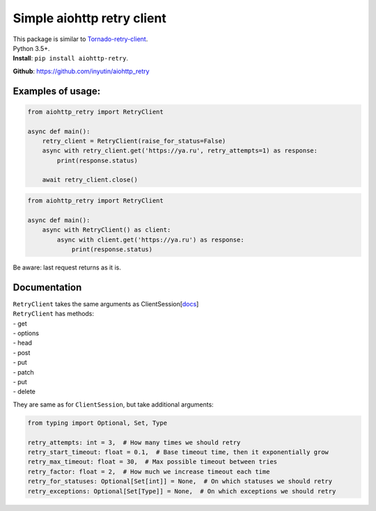 Simple aiohttp retry client
===========================

| This package is similar to `Tornado-retry-client <https://github.com/wpjunior/tornado-retry-client>`__.
| Python 3.5+.

| **Install**: ``pip install aiohttp-retry``.

**Github**: https://github.com/inyutin/aiohttp_retry

Examples of usage:
~~~~~~~~~~~~~~~~~~

.. code:: python

    from aiohttp_retry import RetryClient

    async def main():
        retry_client = RetryClient(raise_for_status=False)
        async with retry_client.get('https://ya.ru', retry_attempts=1) as response:
            print(response.status)

        await retry_client.close()

.. code:: python

    from aiohttp_retry import RetryClient

    async def main():
        async with RetryClient() as client:
            async with client.get('https://ya.ru') as response:
                print(response.status)

| Be aware: last request returns as it is.

Documentation
~~~~~~~~~~~~~

| ``RetryClient`` takes the same arguments as ClientSession[`docs <https://docs.aiohttp.org/en/stable/client_reference.html>`__\ ]
| ``RetryClient`` has methods:
| - get
| - options
| - head
| - post
| - put
| - patch
| - put
| - delete



They are same as for ``ClientSession``, but take additional arguments:

.. code:: python

    from typing import Optional, Set, Type

    retry_attempts: int = 3,  # How many times we should retry
    retry_start_timeout: float = 0.1,  # Base timeout time, then it exponentially grow
    retry_max_timeout: float = 30,  # Max possible timeout between tries
    retry_factor: float = 2,  # How much we increase timeout each time
    retry_for_statuses: Optional[Set[int]] = None,  # On which statuses we should retry
    retry_exceptions: Optional[Set[Type]] = None,  # On which exceptions we should retry


